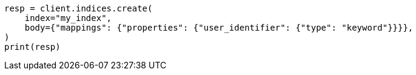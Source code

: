 // indices/put-mapping.asciidoc:519

[source, python]
----
resp = client.indices.create(
    index="my_index",
    body={"mappings": {"properties": {"user_identifier": {"type": "keyword"}}}},
)
print(resp)
----